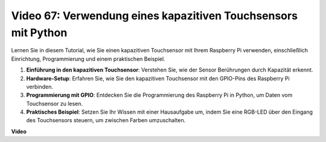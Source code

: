 Video 67: Verwendung eines kapazitiven Touchsensors mit Python
=======================================================================================

Lernen Sie in diesem Tutorial, wie Sie einen kapazitiven Touchsensor mit Ihrem Raspberry Pi verwenden, einschließlich Einrichtung, Programmierung und einem praktischen Beispiel.

1. **Einführung in den kapazitiven Touchsensor**: Verstehen Sie, wie der Sensor Berührungen durch Kapazität erkennt.
2. **Hardware-Setup**: Erfahren Sie, wie Sie den kapazitiven Touchsensor mit den GPIO-Pins des Raspberry Pi verbinden.
3. **Programmierung mit GPIO**: Entdecken Sie die Programmierung des Raspberry Pi in Python, um Daten vom Touchsensor zu lesen.
4. **Praktisches Beispiel**: Setzen Sie Ihr Wissen mit einer Hausaufgabe um, indem Sie eine RGB-LED über den Eingang des Touchsensors steuern, um zwischen Farben umzuschalten.

**Video**

.. raw:: html

    <iframe width="700" height="500" src="https://www.youtube.com/embed/zdVjBr-exaM?si=_q4dqPUoToLTNaf3" title="YouTube-Videoplayer" frameborder="0" allow="accelerometer; autoplay; clipboard-write; encrypted-media; gyroscope; picture-in-picture; web-share" allowfullscreen></iframe>

